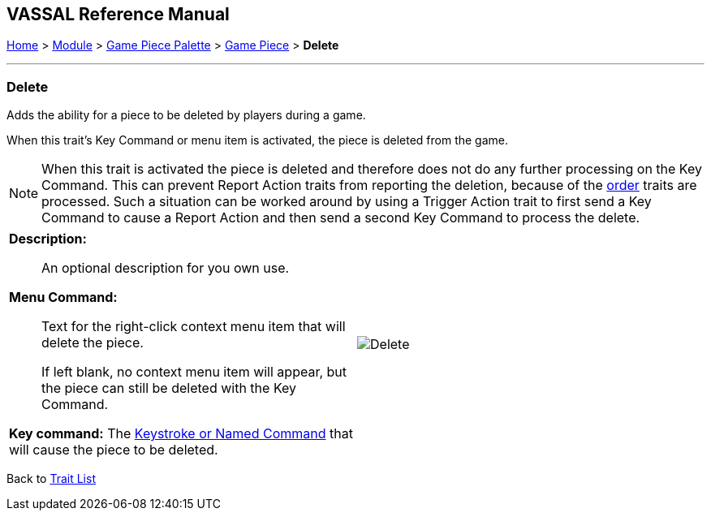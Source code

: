 == VASSAL Reference Manual
[#top]

[.small]#<<index.adoc#toc,Home>> > <<GameModule.adoc#top,Module>> > <<PieceWindow.adoc#top,Game Piece Palette>> > <<GamePiece.adoc#top,Game Piece>> > *Delete*#

'''''

=== Delete

Adds the ability for a piece to be deleted by players during a game.

When this trait's Key Command or menu item is activated, the piece is deleted from the game.

NOTE:  When this trait is activated the piece is deleted and therefore does not do any further processing on the Key Command.
This can prevent Report Action traits from reporting the deletion, because of the <<#TraitOrder,order>> traits are processed.
Such a situation can be worked around by using a Trigger Action trait to first send a Key Command to cause a Report Action and then send a second Key Command to process the delete.
[width="100%",cols="50%a,50%a",]
|===
|


*Description:*:: An optional description for you own use.

*Menu Command:*::  Text for the right-click context menu item that will delete the piece. +
+
If left blank, no context menu item will appear, but the piece can still be deleted with the Key Command.

*Key command:*  The <<NamedKeyCommand.adoc#top,Keystroke or Named Command>> that will cause the piece to be deleted.


|
image:images/Delete.png[]

|===

Back to <<GamePiece.adoc#Traits, Trait List>>